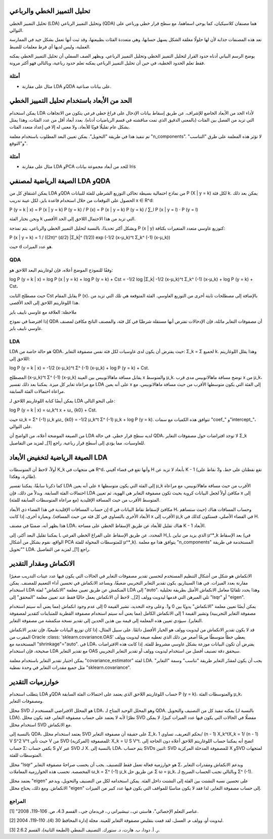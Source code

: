 تحليل التمييز الخطي والرباعي
==========================================

تحليل التمييز الخطي (LDA) وتحليل التمييز الرباعي (QDA) هما مصنفان كلاسيكيان، كما يوحي اسماهما، مع سطح قرار خطي ورباعي على التوالي.

تعد هذه المصنفات جذابة لأن لها حلولًا مغلقة الشكل يسهل حسابها، وهي متعددة الفئات بطبيعتها، وقد ثبت أنها تعمل بشكل جيد في الممارسة العملية، وليس لديها أي فرط معلمات للضبط.

يوضح الرسم البياني أدناه حدود القرار لتحليل التمييز الخطي وتحليل التمييز الرباعي. ويظهر الصف السفلي أن تحليل التمييز الخطي يمكنه فقط تعلم الحدود الخطية، في حين أن تحليل التمييز الرباعي يمكنه تعلم حدود رباعية، وبالتالي فهو أكثر مرونة.

أمثلة
------

-  مثال على مقارنة LDA وQDA على بيانات صناعية.

الحد من الأبعاد باستخدام تحليل التمييز الخطي
===========================================================

يمكن استخدام LDA لأداء الحد من الأبعاد الخاضع للإشراف، عن طريق إسقاط بيانات الإدخال على فراغ خطي فرعي يتكون من الاتجاهات التي تزيد من الفصل بين الفئات (بالمعنى الدقيق الذي تمت مناقشته في قسم الرياضيات أدناه). بعدد أبعاد أقل من عدد الفئات، وهذا يمثل بشكل عام تقليلًا قويًا للأبعاد، ولا معنى له إلا في إعداد متعدد الفئات.

تم تنفيذ هذا في طريقة "التحويل". يمكن تعيين البعد المطلوب باستخدام معلمة "n_components". لا تؤثر هذه المعلمة على طرق "التناسب" و"التوقع".

أمثلة
------

-  مثال على مقارنة LDA وPCA للحد من أبعاد مجموعة بيانات Iris

الصيغة الرياضية لمصنفي LDA وQDA
=======================================================

يمكن اشتقاق كل من LDA وQDA من نماذج احتمالية بسيطة تحاكي التوزيع الشرطي للفئة للبيانات P (X | y = k) لكل فئة k. يمكن بعد ذلك الحصول على التوقعات من خلال استخدام قاعدة بايز، لكل عينة تدريب x ∈ R^d:

P (y = k | x) = P (x | y = k) P (y = k) / P (x) = P (x | y = k) P (y = k) / ∑_l P (x | y = l) ⋅ P (y = l)

ونحن نختار الفئة k التي تزيد من هذا الاحتمال اللاحق إلى الحد الأقصى.

وبشكل أكثر تحديدًا، بالنسبة لتحليل التمييز الخطي والرباعي، يتم نمذجة P (x | y) كتوزيع غاوسي متعدد المتغيرات بكثافة:

P (x | y = k) = 1 / ((2π)^ (d/2) |Σ_k|^ (1/2)) exp (-1/2 (x-μ_k)^t Σ_k^ (-1) (x-μ_k))

حيث d هو عدد الميزات.

QDA
---

وفقًا للنموذج الموضح أعلاه، فإن لوغاريتم البعد اللاحق هو:

log P (y = k | x) = log P (x | y = k) + log P (y = k) + Cst
= -1/2 log |Σ_k| -1/2 (x-μ_k)^t Σ_k^ (-1) (x-μ_k) + log P (y = k) + Cst،

حيث مصطلح الثابت Cst يقابل المقام P (x)، بالإضافة إلى مصطلحات ثابتة أخرى من التوزيع الغاوسي. الفئة المتوقعة هي تلك التي تزيد من هذا اللوغاريتم اللاحق إلى الحد الأقصى.

ملاحظة: العلاقة مع غاوسي ناييف بايز

إذا افترضنا في نموذج QDA أن مصفوفات التغاير مائلة، فإن الإدخالات تفترض أنها مستقلة شرطيًا في كل فئة، والمصنف الناتج مكافئ لمصنف غاوسي ناييف بايز.

LDA
---

LDA هو حالة خاصة من QDA، حيث يفترض أن يكون لدى غاوسيات لكل فئة نفس مصفوفة التغاير: Σ_k = Σ لجميع k. وهذا يقلل اللوغاريتم اللاحق إلى:

log P (y = k | x) = -1/2 (x-μ_k)^t Σ^ (-1) (x-μ_k) + log P (y = k) + Cst.

المصطلح (x-μ_k)^t Σ^ (-1) (x-μ_k) يقابل مسافة ماهالانوبيس بين العينة x والمتوسط μ_k. توضح مسافة ماهالانوبيس مدى قرب x من μ_k، مع مراعاة تغاير كل ميزة. يمكننا بعد ذلك تفسير LDA على أنه يعين x إلى الفئة التي يكون متوسطها الأقرب من حيث مسافة ماهالانوبيس، مع مراعاة احتمالات الفئة السابقة.

يمكن أيضًا كتابة اللوغاريتم اللاحق لـ LDA على النحو التالي:

log P (y = k | x) = ω_k^t x + ω_ {k0} + Cst.

حيث ω_k = Σ^ (-1) μ_k وω_ {k0} = -1/2 μ_k^t Σ^ (-1) μ_k + log P (y = k). تتوافق هذه الكميات مع سمات "coef_" و"intercept_"، على التوالي.

من الصيغة الموضحة أعلاه، من الواضح أن LDA لديه سطح قرار خطي. في حالة QDA، لا توجد افتراضات حول مصفوفات التغاير Σ_k للغاوسيات، مما يؤدي إلى أسطح قرار رباعية. راجع [1]_ لمزيد من التفاصيل.

الصيغة الرياضية لتخفيض الأبعاد LDA
========================================================

أولاً، لاحظ أن المتوسطات K_k هي متجهات في R^d، وأنها تقع في فضاء آفيني H بأبعاد لا تزيد عن K - 1 (تقع نقطتان على خط، و3 نقاط على طائرة، وهكذا).

كما ذكرنا سابقًا، يمكننا تفسير LDA على أنه يعين x إلى الفئة التي يكون متوسطها μ_k الأقرب من حيث مسافة ماهالانوبيس، مع مراعاة احتمالات الفئة السابقة. وبدلاً من ذلك، فإن LDA مكافئ أولاً لجعل البيانات كروية بحيث تكون مصفوفة التغاير هي الهوية، ثم تعيين x إلى المتوسط الأقرب من حيث المسافة الإقليدية (مع مراعاة المتوسطات السابقة للفئة).

إن حساب المسافات الإقليدية في هذا الفضاء ذي الأبعاد d مكافئ لإسقاط نقاط البيانات في H، وحساب المسافات هناك (حيث ستساهم الأبعاد الأخرى بالتساوي في كل فئة من حيث المسافة). وبعبارة أخرى، إذا كانت x الأقرب إلى μ_k في الفضاء الأصلي، فستكون كذلك في H.

هذا يظهر أنه، ضمنيًا في مصنف LDA، هناك تقليل للأبعاد عن طريق الإسقاط الخطي على مساحة K - 1 الأبعاد.

يمكننا تقليل البعد أكثر، إلى L المحدد، عن طريق الإسقاط على الفراغ الخطي الفرعي H_L الذي يزيد من تباين μ^*_k بعد الإسقاط (في الواقع، نقوم بشكل من أشكال PCA للمتوسطات المحولة للفئة μ^*_k). يتوافق هذا مع معلمة "n_components" المستخدمة في طريقة "تحويل" LDA. راجع [1]_ لمزيد من التفاصيل.

الانكماش ومقدار التقدير
==================================

الانكماش هو شكل من أشكال التنظيم المستخدم لتحسين تقدير مصفوفات التغاير في الحالات التي يكون فيها عدد عينات التدريب صغيرًا مقارنة بعدد الميزات. في هذا السيناريو، يكون تقدير التغاير التجريبي ضعيفًا، ويساعد الانكماش في تحسين أداء التعميم للمصنف. يمكن استخدام LDA المنكمش عن طريق تعيين معلمة "الانكماش" لفئة LDA إلى "auto". وهذا يحدد تلقائيًا معامل الانكماش الأمثل بطريقة تحليلية تلي المبرهن التي قدمها ليدويت وولف [2]_. لاحظ أن الانكماش يعمل حاليًا فقط عند تعيين معلمة "المحقق" إلى "lsqr" أو "eigen".

يمكن أيضًا تعيين معلمة "الانكماش" يدويًا بين 0 و1. وعلى وجه التحديد، تشير القيمة 0 إلى عدم وجود انكماش (مما يعني أنه سيتم استخدام مصفوفة التغاير التجريبية) وتشير القيمة 1 إلى الانكماش الكامل (مما يعني أنه سيتم استخدام مصفوفة القطرية للمتباينات كتقدير لمصفوفة التغاير). سيؤدي تعيين هذه المعلمة إلى قيمة بين هذين الحدين إلى تقدير نسخة منكمشة من مصفوفة التغاير.

قد لا يكون تقدير الانكماش من ليدويت وولف هو الخيار الأفضل دائمًا. على سبيل المثال، إذا كان توزيع البيانات طبيعيًا، فإن تقدير الانكماش المقرب من Oracle :class: 'sklearn.covariance.OAS' يعطي خطأً متوسطًا مربعًا أصغر من ذلك الذي تعطيه صيغة ليدويت وولف المستخدمة مع "shrinkage"="auto". في LDA، يفترض أن تكون البيانات موزعة بشكل غاوسي مشروط للفئة. إذا كانت هذه الافتراضات صحيحة، فإن استخدام LDA مع تقدير التغاير OAS سيحقق دقة تصنيف أفضل من استخدام ليدويت وولف أو تقدير التغاير التجريبي.

يمكن اختيار تقدير التغاير باستخدام معلمة "covariance_estimator" لفئة LDA. يجب أن يكون لمقدّر التغاير طريقة "تناسب" وسمة "التغاير" مثل جميع مقدرات التغاير في وحدة نمطية "sklearn.covariance".

خوارزميات التقدير
=====================

يتطلب استخدام LDA وQDA حساب اللوغاريتم اللاحق الذي يعتمد على احتمالات الفئة السابقة P (y = k)، والمتوسطات الفئة μ_k، ومصفوفات التغاير.

محلل SVD هو المحلل الافتراضي المستخدم لـ LDA، وهو المحلل الوحيد المتاح لـ QDA. يمكنه تنفيذ كل من التصنيف والتحويل (بالنسبة لـ LDA). نظرًا لأنه لا يعتمد على حساب مصفوفة التغاير، فقد يكون محلل SVD مفضلًا في الحالات التي يكون فيها عدد الميزات كبيرًا. لا يمكن استخدام محلل SVD مع الانكماش.

بالنسبة إلى QDA، يعتمد استخدام محلل SVD على حقيقة أن مصفوفة التغاير Σ_k، بحكم التعريف، تساوي 1/ (n - 1) X_k^tX_k = 1/ (n - 1) V S^2 V^t حيث تأتي V من SVD للمصفوفة (المركزية): X_k = U S V^t. اتضح أنه يمكننا حساب اللوغاريتم اللاحق أعلاه دون الحاجة إلى حساب Σ: يكفي حساب S وV عبر SVD لـ X. بالنسبة إلى LDA، يتم حساب SVDs اثنين: SVD للمصفوفة المدخلة المركزية X وSVD لمتجهات المتوسطات للفئة.

محلل "lsqr" هو خوارزمية فعالة تعمل فقط للتصنيف. يجب أن يحسب صراحةً مصفوفة التغاير Σ، ويدعم الانكماش ومقدرات التغاير المخصصة. تحسب هذه الخوارزمية المعاملات ω_k = Σ^ (-1) μ_k عن طريق حل Σ ω = μ_k، وبالتالي تجنب الحساب الصريح لـ Σ^ (-1).

يعتمد محلل "eigen" على تحسين نسبة التشتت بين الفئة إلى التشتت داخل الفئة. يمكن استخدامه لكل من التصنيف والتحويل، ويدعم الانكماش. ومع ذلك، يحتاج محلل "eigen" إلى حساب مصفوفة التغاير، لذا فقد لا يكون مناسبًا للمواقف التي يكون فيها عدد كبير من الميزات.

المراجع
------

[1] "عناصر التعلم الإحصائي"، هاستي تي.، تيبشيرانى ر.، فريدمان جي.، القسم 4.3، ص. 106-119، 2008.

[2] ليدويت أو، وولف م. العسل، لقد قمت بتقليص مصفوفة التغاير للعينة. مجلة إدارة المحافظ 30 (4)، 110-119، 2004.

[3] ر. أ. دودا، ب. هارت، د. ستورك. التصنيف النمطي (الطبعة الثانية)، القسم 2.6.2.